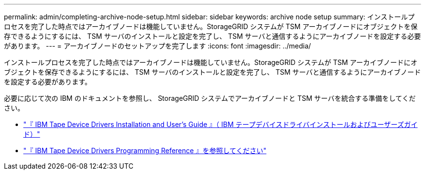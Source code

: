---
permalink: admin/completing-archive-node-setup.html 
sidebar: sidebar 
keywords: archive node setup 
summary: インストールプロセスを完了した時点ではアーカイブノードは機能していません。StorageGRID システムが TSM アーカイブノードにオブジェクトを保存できるようにするには、 TSM サーバのインストールと設定を完了し、 TSM サーバと通信するようにアーカイブノードを設定する必要があります。 
---
= アーカイブノードのセットアップを完了します
:icons: font
:imagesdir: ../media/


[role="lead"]
インストールプロセスを完了した時点ではアーカイブノードは機能していません。StorageGRID システムが TSM アーカイブノードにオブジェクトを保存できるようにするには、 TSM サーバのインストールと設定を完了し、 TSM サーバと通信するようにアーカイブノードを設定する必要があります。

必要に応じて次の IBM のドキュメントを参照し、 StorageGRID システムでアーカイブノードと TSM サーバを統合する準備をしてください。

* http://www.ibm.com/support/docview.wss?rs=577&uid=ssg1S7002972["『 IBM Tape Device Drivers Installation and User's Guide 』（ IBM テープデバイスドライバインストールおよびユーザーズガイド）"^]
* http://www.ibm.com/support/docview.wss?rs=577&uid=ssg1S7003032["『 IBM Tape Device Drivers Programming Reference 』を参照してください"^]

